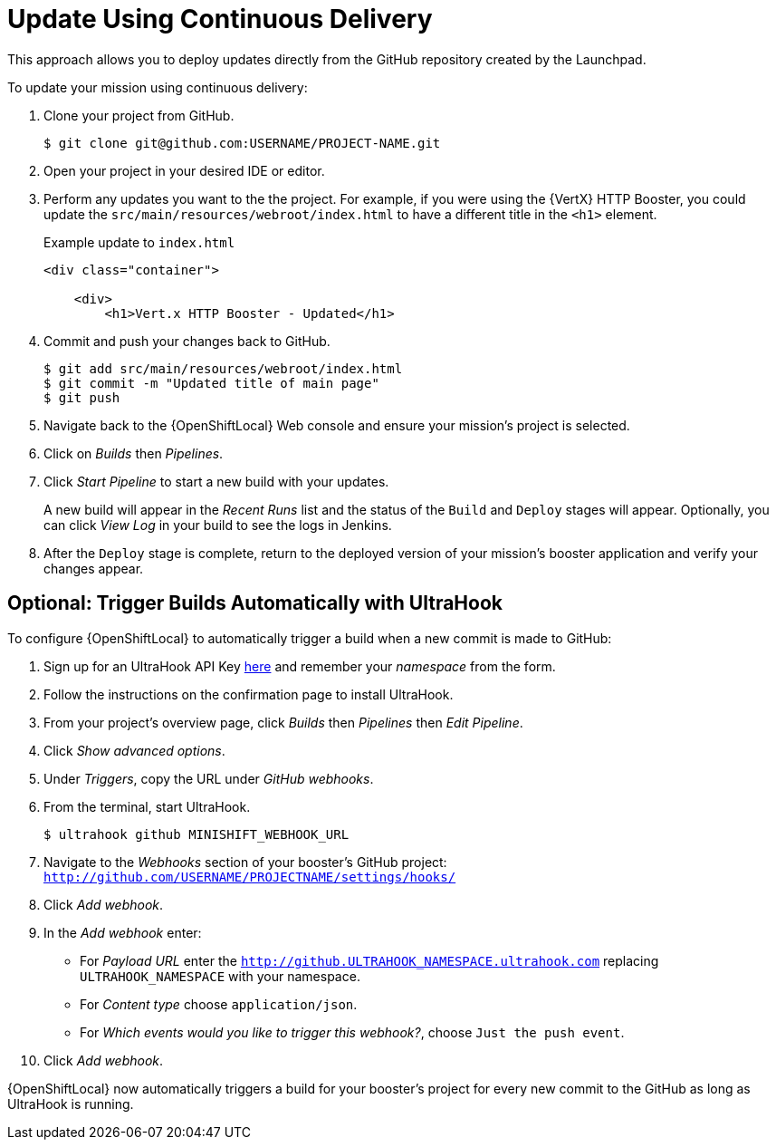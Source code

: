 = Update Using Continuous Delivery

This approach allows you to deploy updates directly from the GitHub repository created by the Launchpad. 

To update your mission using continuous delivery:

. Clone your project from GitHub.
+
[source,options="nowrap",subs="attributes+"]
----
$ git clone git@github.com:USERNAME/PROJECT-NAME.git
----

. Open your project in your desired IDE or editor.

. Perform any updates you want to the the project. For example, if you were using the {VertX} HTTP Booster, you could update the `src/main/resources/webroot/index.html` to have a different title in the `<h1>` element.
+
.Example update to `index.html`
[source,options="nowrap",subs="attributes+"]
----
<div class="container">

    <div>
        <h1>Vert.x HTTP Booster - Updated</h1>
----

. Commit and push your changes back to GitHub.
+
[source,options="nowrap",subs="attributes+"]
----
$ git add src/main/resources/webroot/index.html
$ git commit -m "Updated title of main page"
$ git push
----

. Navigate back to the {OpenShiftLocal} Web console and ensure your mission's project is selected.

. Click on _Builds_ then _Pipelines_.

. Click _Start Pipeline_ to start a new build with your updates.
+
A new build will appear in the _Recent Runs_ list and the status of the `Build` and `Deploy` stages will appear. Optionally, you can click _View Log_ in your build to see the logs in Jenkins.

. After the `Deploy` stage is complete, return to the deployed version of your mission's booster application and verify your changes appear.

== Optional: Trigger Builds Automatically with UltraHook

To configure {OpenShiftLocal} to automatically trigger a build when a new commit is made to GitHub:

. Sign up for an UltraHook API Key link:http://www.ultrahook.com/register[here] and remember your _namespace_ from the form.

. Follow the instructions on the confirmation page to install UltraHook.

. From your project's overview page, click _Builds_ then _Pipelines_ then _Edit Pipeline_.

. Click _Show advanced options_.

. Under _Triggers_, copy the URL under _GitHub webhooks_.

. From the terminal, start UltraHook.
+
[source,options="nowrap",subs="attributes+"]
----
$ ultrahook github MINISHIFT_WEBHOOK_URL
----

. Navigate to the _Webhooks_ section of your booster's GitHub project: `http://github.com/USERNAME/PROJECTNAME/settings/hooks/`

. Click _Add webhook_.

. In the _Add webhook_ enter:
+
** For _Payload URL_ enter the `http://github.ULTRAHOOK_NAMESPACE.ultrahook.com` replacing `ULTRAHOOK_NAMESPACE` with your namespace.
** For _Content type_ choose `application/json`.
** For _Which events would you like to trigger this webhook?_, choose `Just the push event`.

. Click _Add webhook_.

{OpenShiftLocal} now automatically triggers a build for your booster's project for every new commit to the GitHub as long as UltraHook is running.